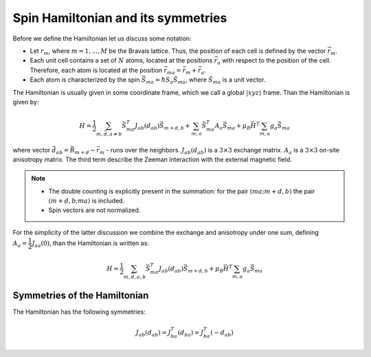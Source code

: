 .. _user-guide_methods_spinham-symmetries:

***********************************
Spin Hamiltonian and its symmetries
***********************************


Before we define the Hamiltonian let us discuss some notation:

* Let :math:`r_m`, where :math:`m = 1, ..., M` be the Bravais lattice. Thus,
  the position of each cell is defined by the vector :math:`\vec{r}_m`.
* Each unit cell contains a set of :math:`N` atoms, located at the positions
  :math:`\vec{r}_a` with respect to the position of the cell. Therefore,
  each atom is located at the position :math:`\vec{r}_{ma} = \vec{r}_m + \vec{r}_a`.
* Each atom is characterized by the spin :math:`\vec{S}_{ma} = \hbar S_a \hat{S}_{ma}`,
  where :math:`\hat{S}_{ma}` is a unit vector.

The Hamiltonian is usually given in some coordinate frame, which we call
a global :math:`\vert xyz \rangle` frame. Than the Hamiltonian is given by:

.. math::
  H = \dfrac{1}{2} \sum_{m, \vec{d}, a\ne b} \vec{S}_{ma}^T J_{ab}(d_{ab})\vec{S}_{m+d,b}
  + \sum_{m,a} \vec{S}_{ma}^T A_a \vec{S}_{ma}
  + \mu_B\vec{H}^T\sum_{m,a} g_a \vec{S}_{ma}

.. dropdown:: Bra-ket notation

  .. math::
    H = \dfrac{1}{2} \sum_{m, \vec{d}, a\ne b} \langle S_{ma}\vert xyz\rangle
    \langle xyz \vert J_{ab}(d_{ab}) \vert xyz \rangle
    \langle xyz \vert S_{m+d,b}\rangle
    + \sum_{m,a} \langle S_{ma} \vert xyz \rangle
    \langle xyz \vert A_a \vert xyz\rangle
    \langle xyz \vert S{ma} \rangle
    + \mu_B\langle H\vert xyz\rangle\sum_{m,a} g_a
    \langle xyz \vert S_{ma}\rangle

where vector :math:`\vec{d}_{ab} = \vec{R}_{m+d} - \vec{r}_m` - runs over the neighbors.
:math:`J_{ab}(d_{ab})` is a :math:`3\times3` exchange matrix.
:math:`A_a` is a :math:`3\times3` on-site anisotropy matrix.
The third term describe the Zeeman interaction with the external magnetic field.

.. note::

  * The double counting is explicitly present in the summation:
    for the pair :math:`(ma; m+d,b)` the pair :math:`(m+d,b; ma)` is included.
  * Spin vectors are not normalized.

For the simplicity of the latter discussion we combine the exchange and anisotropy
under one sum, defining :math:`A_a = \dfrac{1}{2}J_{aa}(0)`, than the Hamiltonian
is written as:

.. math::
  H = \dfrac{1}{2} \sum_{m, \vec{d}, a, b} \vec{S}_{ma}^T J_{ab}(d_{ab})\vec{S}_{m+d,b}
  + \mu_B\vec{H}^T\sum_{m,a} g_a \vec{S}_{ma}

.. dropdown:: Bra-ket notation

  .. math::
    H = \dfrac{1}{2} \sum_{m, \vec{d}, a, b}
    \langle S_{ma}\vert xyz\rangle
    \langle xyz \vert J_{ab}(d_{ab})\vert xyz \rangle
    \langle xyz \vert S_{m+d,b} \rangle
    + \mu_B \langle H \vert xyz\rangle\sum_{m,a} g_a
    \langle xyz\vert S_{ma} \rangle

Symmetries of the Hamiltonian
=============================

The Hamiltonian has the following symmetries:

.. math::
  J_{ab}(d_{ab}) = J_{ba}^T(d_{ba}) = J_{ba}^T(-d_{ab})
